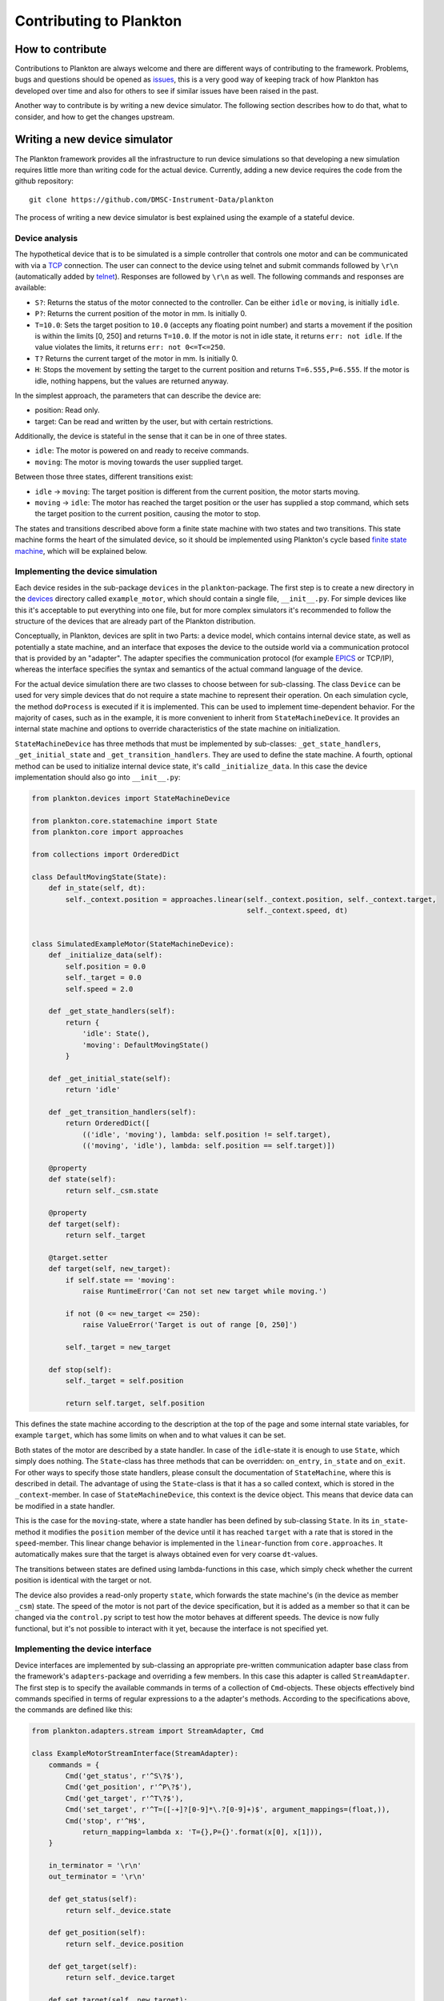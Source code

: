 Contributing to Plankton
========================

How to contribute
-----------------

Contributions to Plankton are always welcome and there are different
ways of contributing to the framework. Problems, bugs and questions
should be opened as
`issues <https://github.com/DMSC-Instrument-Data/plankton/issues>`__,
this is a very good way of keeping track of how Plankton has developed
over time and also for others to see if similar issues have been raised
in the past.

Another way to contribute is by writing a new device simulator. The
following section describes how to do that, what to consider, and how to
get the changes upstream.

Writing a new device simulator
------------------------------

The Plankton framework provides all the infrastructure to run device
simulations so that developing a new simulation requires little more
than writing code for the actual device. Currently, adding a new device
requires the code from the github repository:

::

    git clone https://github.com/DMSC-Instrument-Data/plankton

The process of writing a new device simulator is best explained using
the example of a stateful device.

Device analysis
~~~~~~~~~~~~~~~

The hypothetical device that is to be simulated is a simple controller
that controls one motor and can be communicated with via a
`TCP <https://en.wikipedia.org/wiki/Transmission_Control_Protocol>`__
connection. The user can connect to the device using telnet and submit
commands followed by ``\r\n`` (automatically added by
`telnet <https://linux.die.net/man/1/telnet>`__). Responses are followed
by ``\r\n`` as well. The following commands and responses are available:

-  ``S?``: Returns the status of the motor connected to the controller.
   Can be either ``idle`` or ``moving``, is initially ``idle``.
-  ``P?``: Returns the current position of the motor in mm. Is initially
   0.
-  ``T=10.0``: Sets the target position to ``10.0`` (accepts any
   floating point number) and starts a movement if the position is
   within the limits [0, 250] and returns ``T=10.0``. If the motor is
   not in idle state, it returns ``err: not idle``. If the value
   violates the limits, it returns ``err: not 0<=T<=250``.
-  ``T?`` Returns the current target of the motor in mm. Is initially 0.
-  ``H``: Stops the movement by setting the target to the current
   position and returns ``T=6.555,P=6.555``. If the motor is idle,
   nothing happens, but the values are returned anyway.

In the simplest approach, the parameters that can describe the device
are:

-  position: Read only.
-  target: Can be read and written by the user, but with certain
   restrictions.

Additionally, the device is stateful in the sense that it can be in one
of three states.

-  ``idle``: The motor is powered on and ready to receive commands.
-  ``moving``: The motor is moving towards the user supplied target.

Between those three states, different transitions exist:

-  ``idle`` -> ``moving``: The target position is different from the
   current position, the motor starts moving.
-  ``moving`` -> ``idle``: The motor has reached the target position or
   the user has supplied a stop command, which sets the target position
   to the current position, causing the motor to stop.

The states and transitions described above form a finite state machine
with two states and two transitions. This state machine forms the heart
of the simulated device, so it should be implemented using Plankton's
cycle based `finite state
machine <https://en.wikipedia.org/wiki/Finite-state_machine>`__, which
will be explained below.

Implementing the device simulation
~~~~~~~~~~~~~~~~~~~~~~~~~~~~~~~~~~

Each device resides in the sub-package ``devices`` in the
``plankton``-package. The first step is to create a new directory in the
`devices <../plankton/devices>`__ directory called ``example_motor``,
which should contain a single file, ``__init__.py``. For simple devices
like this it's acceptable to put everything into one file, but for more
complex simulators it's recommended to follow the structure of the
devices that are already part of the Plankton distribution.

Conceptually, in Plankton, devices are split in two Parts: a device
model, which contains internal device state, as well as potentially a
state machine, and an interface that exposes the device to the outside
world via a communication protocol that is provided by an "adapter". The
adapter specifies the communication protocol (for example
`EPICS <http://www.aps.anl.gov/epics/>`__ or TCP/IP), whereas the
interface specifies the syntax and semantics of the actual command
language of the device.

For the actual device simulation there are two classes to choose between
for sub-classing. The class ``Device`` can be used for very simple
devices that do not require a state machine to represent their
operation. On each simulation cycle, the method ``doProcess`` is
executed if it is implemented. This can be used to implement
time-dependent behavior. For the majority of cases, such as in the
example, it is more convenient to inherit from ``StateMachineDevice``.
It provides an internal state machine and options to override
characteristics of the state machine on initialization.

``StateMachineDevice`` has three methods that must be implemented by
sub-classes: ``_get_state_handlers``, ``_get_initial_state`` and
``_get_transition_handlers``. They are used to define the state machine.
A fourth, optional method can be used to initialize internal device
state, it's calld ``_initialize_data``. In this case the device
implementation should also go into ``__init__.py``:

.. code:: python

    from plankton.devices import StateMachineDevice

    from plankton.core.statemachine import State
    from plankton.core import approaches

    from collections import OrderedDict

    class DefaultMovingState(State):
        def in_state(self, dt):
            self._context.position = approaches.linear(self._context.position, self._context.target,
                                                       self._context.speed, dt)


    class SimulatedExampleMotor(StateMachineDevice):
        def _initialize_data(self):
            self.position = 0.0
            self._target = 0.0
            self.speed = 2.0

        def _get_state_handlers(self):
            return {
                'idle': State(),
                'moving': DefaultMovingState()
            }

        def _get_initial_state(self):
            return 'idle'

        def _get_transition_handlers(self):
            return OrderedDict([
                (('idle', 'moving'), lambda: self.position != self.target),
                (('moving', 'idle'), lambda: self.position == self.target)])

        @property
        def state(self):
            return self._csm.state

        @property
        def target(self):
            return self._target

        @target.setter
        def target(self, new_target):
            if self.state == 'moving':
                raise RuntimeError('Can not set new target while moving.')

            if not (0 <= new_target <= 250):
                raise ValueError('Target is out of range [0, 250]')

            self._target = new_target

        def stop(self):
            self._target = self.position

            return self.target, self.position

This defines the state machine according to the description at the top
of the page and some internal state variables, for example ``target``,
which has some limits on when and to what values it can be set.

Both states of the motor are described by a state handler. In case of
the ``idle``-state it is enough to use ``State``, which simply does
nothing. The ``State``-class has three methods that can be overridden:
``on_entry``, ``in_state`` and ``on_exit``. For other ways to specify
those state handlers, please consult the documentation of
``StateMachine``, where this is described in detail. The advantage of
using the ``State``-class is that it has a so called context, which is
stored in the ``_context``-member. In case of ``StateMachineDevice``,
this context is the device object. This means that device data can be
modified in a state handler.

This is the case for the ``moving``-state, where a state handler has
been defined by sub-classing ``State``. In its ``in_state``-method it
modifies the ``position`` member of the device until it has reached
``target`` with a rate that is stored in the ``speed``-member. This
linear change behavior is implemented in the ``linear``-function from
``core.approaches``. It automatically makes sure that the target is
always obtained even for very coarse ``dt``-values.

The transitions between states are defined using lambda-functions in
this case, which simply check whether the current position is identical
with the target or not.

The device also provides a read-only property ``state``, which forwards
the state machine's (in the device as member ``_csm``) state. The speed
of the motor is not part of the device specification, but it is added as
a member so that it can be changed via the ``control.py`` script to test
how the motor behaves at different speeds. The device is now fully
functional, but it's not possible to interact with it yet, because the
interface is not specified yet.

Implementing the device interface
~~~~~~~~~~~~~~~~~~~~~~~~~~~~~~~~~

Device interfaces are implemented by sub-classing an appropriate
pre-written communication adapter base class from the framework's
``adapters``-package and overriding a few members. In this case this
adapter is called ``StreamAdapter``. The first step is to specify the
available commands in terms of a collection of ``Cmd``-objects. These
objects effectively bind commands specified in terms of regular
expressions to a the adapter's methods. According to the specifications
above, the commands are defined like this:

.. code:: python

    from plankton.adapters.stream import StreamAdapter, Cmd

    class ExampleMotorStreamInterface(StreamAdapter):
        commands = {
            Cmd('get_status', r'^S\?$'),
            Cmd('get_position', r'^P\?$'),
            Cmd('get_target', r'^T\?$'),
            Cmd('set_target', r'^T=([-+]?[0-9]*\.?[0-9]+)$', argument_mappings=(float,)),
            Cmd('stop', r'^H$',
                return_mapping=lambda x: 'T={},P={}'.format(x[0], x[1])),
        }

        in_terminator = '\r\n'
        out_terminator = '\r\n'

        def get_status(self):
            return self._device.state

        def get_position(self):
            return self._device.position

        def get_target(self):
            return self._device.target

        def set_target(self, new_target):
            try:
                self._device.target = new_target
                return 'T={}'.format(new_target)
            except RuntimeError:
                return 'err: not idle'
            except ValueError:
                return 'err: not 0<=T<=250'

The first argument to ``Cmd`` specifies the method name the command is
bound to, whereas the second argument is the regular expression that a
request coming in over the TCP stream must match. If a method has
arguments (such as ``set_target``), these need to be defined as capture
groups in the regular expression. These groups are passed as strings to
the bound method. If any sort of conversion is required for these
arguments, the ``argument_mapping``-parameter can be a tuple of
conversion functions with the same lengths as the number of capture
groups in the regular expression. In the case of ``set_target`` it's
enough to convert the string to float. Return values (except ``None``)
are converted to strings automatically, but this conversion can be
overridden by supplying a callable object to ``return_mapping``, as it
is the case for the ``stop``-command.

You may have noticed that ``stop`` is not a method of the interface.
``StreamAdapter`` tries to resolve the supplied method names in multiple
ways. First it checks its own members, then it checks the members of the
device it owns (accessible in the interface via the ``_device``-member)
and adds forwarders to itself if possible. If the method name can not be
found in either the device or the adapter, an error is produced, which
minimizes the likelihood of typos. The definitions in the interface
always have precedence, this is intentionally done so that device
behavior can be overridden later on with minimal changes to the code.

In case of the ``stop``-method, which returns two floating point numbers
(target and position), the ``return_mapping`` is used to format the
device's position and target as specified in the protocol definition at
the top of the page.

Finally, in- and out-terminators need to be specified. These are
stripped from and appended to requests and replies respectively.

This entire device can be found in the ``examples`` directory. It can be
started using the ``-k`` parameter of ``plankton.py``:

::

    $ ./plankton.py -k plankton.examples example_motor -- -b 127.0.0.1 -p 9999

All functionality described in the
`Readme <https://github.com/DMSC-Instrument-Data/plankton>`__, such as
accessing the device and the simulation via the
``plankton-control.py``-script are automatically available.

Unit tests
~~~~~~~~~~

Unit tests should be added to the ``test``-directory. While it would be
best to have unit tests for device and interface separately, it is most
important that the tests capture overall device behavior, so that it's
immediately noticed when a change to Plankton's core parts breaks the
simulation. It also makes it easier later on to refactor and change the
device.

Adding setups
~~~~~~~~~~~~~

In order to test certain failure scenarios of a device, setups can be
added to a device. The easiest way is to define a dictionary called
``setups`` in the ``__init__.py`` file. A setup consists of a device
type and initialization parameters:

.. code:: python

    setups = dict(
        moving=dict(
            device_type=SimulatedExampleMotor,
            parameters=dict(
                override_initial_state='moving',
                override_initial_data=dict(
                    _target=120.0, position=20.0
                )
            )
        )
    )

In this case a ``moving``-scenario is defined where the motor is already
moving to a target when the simulation is started.

Further steps
-------------

Once a device is developed far enough, it's time to submit a pull
request. As an external contributor, this happens via a fork on github.
Members of the development team will review the code and may make
suggestions for changes. Once the code is acceptable, it will be merged
into Plankton's master branch and become a part of the distribution.

If a second interface is added to a device, either using a different
adapter or the same adapter but with different commands, the interface
definitions should be moved out of the ``__init__.py`` file. Plankton
will continue to work if the interfaces are moved to a sub-folder of the
device called ``interfaces``. This needs to have its own
``__init__.py``, where interface-classes can be imported from other
files in that module. It's best to look at the chopper and linkam\_t95
devices that are already in Plankton.

The same is true for setups. For complex setups, these should be moved
to a sub-module of the device called ``setups``, where each setup can
live in its own file. Please see the documentation of
``plankton.devices.import_device`` for reference.

For initial experiments it's also possible to develop a device outside
of Planton's source tree. Assuming the device package is called
``my_devices``, which is a subdirectory in ``/some/arbitrary/path``:

::

    /some/arbitrary/path
        |
        +- my_devices
            |
            +- device_1
            |
            +- device_2
            |
            +- __init__.py

These devices can be started from within the Plankton directory by:

::

    $ ./plankton.py -a /some/arbitrary/path -k my_devices device_1

More Examples
-------------

More example devices and interfaces are provided in the
`examples <../plankton/examples>`__ directory
